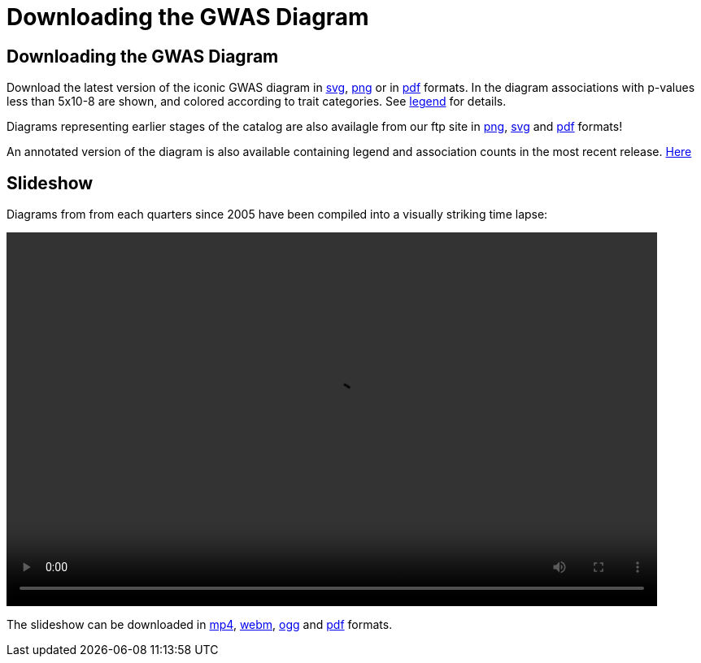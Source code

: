 = Downloading the GWAS Diagram
 
== Downloading the GWAS Diagram

Download the latest version of the iconic GWAS diagram in link:ftp://ftp.ebi.ac.uk/pub/databases/gwas/timeseries/current/GWAS_Catalog_diagram.svg[svg], link:ftp://ftp.ebi.ac.uk/pub/databases/gwas/timeseries/current/GWAS_Catalog_diagram.png[png] or in link:ftp://ftp.ebi.ac.uk/pub/databases/gwas/timeseries/current/GWAS_Catalog_diagram.pdf[pdf] formats. In the diagram associations with p-values less than 5x10-8 are shown, and colored according to trait categories. See link:ftp://ftp.ebi.ac.uk/pub/databases/gwas/timeseries/diagram_legend.png[legend] for details.

Diagrams representing earlier stages of the catalog are also availagle from our ftp site in link:ftp://ftp.ebi.ac.uk/pub/databases/gwas/timeseries/png[png], link:ftp://ftp.ebi.ac.uk/pub/databases/gwas/timeseries/svg[svg] and link:ftp://ftp.ebi.ac.uk/pub/databases/gwas/timeseries/pdf[pdf] formats! 

An annotated version of the diagram is also available containing legend and association counts in the most recent release. link:ftp://ftp.ebi.ac.uk/pub/databases/gwas/timeseries/current/GWAS_Catalog_annotated_diagram.pdf[Here]

== Slideshow

Diagrams from from each quarters since 2005 have been compiled into a visually striking time lapse:

video::/gwas/video/GWAS_Catalog_slideshow.mp4[width=800, height=460 ]

The slideshow can be downloaded in link:ftp://ftp.ebi.ac.uk/pub/databases/gwas/timeseries/current/GWAS_Catalog_slideshow.mp4[mp4], link:ftp://ftp.ebi.ac.uk/pub/databases/gwas/timeseries/current/GWAS_Catalog_slideshow.webm[webm], link:ftp://ftp.ebi.ac.uk/pub/databases/gwas/timeseries/current/GWAS_Catalog_slideshow.ogg[ogg] and link:ftp://ftp.ebi.ac.uk/pub/databases/gwas/timeseries/current/GWAS_Catalog_slideshow.pdf[pdf] formats.

